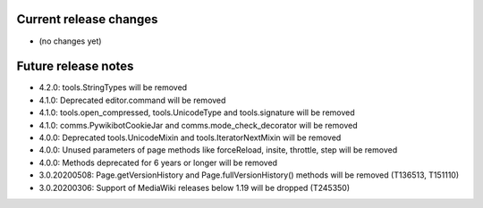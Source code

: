 Current release changes
~~~~~~~~~~~~~~~~~~~~~~~

* (no changes yet)


Future release notes
~~~~~~~~~~~~~~~~~~~~

* 4.2.0: tools.StringTypes will be removed
* 4.1.0: Deprecated editor.command will be removed
* 4.1.0: tools.open_compressed, tools.UnicodeType and tools.signature will be removed
* 4.1.0: comms.PywikibotCookieJar and comms.mode_check_decorator will be removed
* 4.0.0: Deprecated tools.UnicodeMixin and tools.IteratorNextMixin will be removed
* 4.0.0: Unused parameters of page methods like forceReload, insite, throttle, step will be removed
* 4.0.0: Methods deprecated for 6 years or longer will be removed
* 3.0.20200508: Page.getVersionHistory and Page.fullVersionHistory() methods will be removed (T136513, T151110)
* 3.0.20200306: Support of MediaWiki releases below 1.19 will be dropped (T245350)
